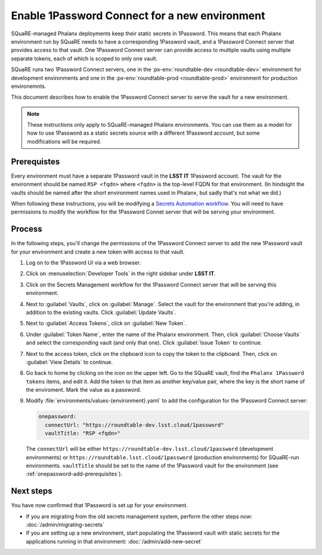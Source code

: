 ##############################################
Enable 1Password Connect for a new environment
##############################################

SQuaRE-managed Phalanx deployments keep their static secrets in 1Password.
This means that each Phalanx environment run by SQuaRE needs to have a corresponding 1Password vault, and a 1Password Connect server that provides access to that vault.
One 1Password Connect server can provide access to multiple vaults using multiple separate tokens, each of which is scoped to only one vault.

SQuaRE runs two 1Password Connect servers, one in the :px-env:`roundtable-dev <roundtable-dev>` environment for development environments and one in the :px-env:`roundtable-prod <roundtable-prod>` environment for production environemnts.

This document describes how to enable the 1Password Connect server to serve the vault for a new environment.

.. note::

   These instructions only apply to SQuaRE-managed Phalanx environments.
   You can use them as a model for how to use 1Password as a static secrets source with a different 1Password account, but some modifications will be required.

.. _onepassword-add-prerequisites:

Prerequistes
============

Every environment must have a separate 1Password vault in the **LSST IT** 1Password account.
The vault for the environment should be named ``RSP <fqdn>`` where ``<fqdn>`` is the top-level FQDN for that environment.
(In hindsight the vaults should be named after the short environment names used in Phalanx, but sadly that's not what we did.)

When following these instructions, you will be modifying a `Secrets Automation workflow <https://developer.1password.com/docs/connect/get-started/>`__.
You will need to have permissions to modify the workflow for the 1Password Connet server that will be serving your environment.

Process
========

In the following steps, you'll change the permissions of the 1Password Connect server to add the new 1Password vault for your environment and create a new token with access to that vault.

#. Log on to the 1Password UI via a web browser.

#. Click on :menuselection:`Developer Tools` in the right sidebar under **LSST IT**.

#. Click on the Secrets Management workflow for the 1Password Connect server that will be serving this environment.

#. Next to :guilabel:`Vaults`, click on :guilabel:`Manage`.
   Select the vault for the environment that you're adding, in addition to the existing vaults.
   Click :guilabel:`Update Vaults`.

#. Next to :guilabel:`Access Tokens`, click on :guilabel:`New Token`.

#. Under :guilabel:`Token Name`, enter the name of the Phalanx environment.
   Then, click :guilabel:`Choose Vaults` and select the corresponding vault (and only that one).
   Click :guilabel:`Issue Token` to continue.

#. Next to the access token, click on the clipboard icon to copy the token to the clipboard.
   Then, click on :guilabel:`View Details` to continue.

#. Go back to home by clicking on the icon on the upper left.
   Go to the SQuaRE vault, find the ``Phalanx 1Password tokens`` items, and edit it.
   Add the token to that item as another key/value pair, where the key is the short name of the enviroment.
   Mark the value as a password.

#. Modify :file:`environments/values-{environment}.yaml` to add the configuration for the 1Password Connect server:

   .. code-block:: yaml

      onepassword:
        connectUrl: "https://roundtable-dev.lsst.cloud/1password"
        vaultTitle: "RSP <fqdn>"

   The ``connectUrl`` will be either ``https://roundtable-dev.lsst.cloud/1password`` (development environments) or ``https://roundtable.lsst.cloud/1password`` (production environments) for SQuaRE-run environments.
   ``vaultTitle`` should be set to the name of the 1Password vault for the environment (see :ref:`onepassword-add-prerequisites`).

Next steps
==========

You have now confirmed that 1Password is set up for your environment.

- If you are migrating from the old secrets management system, perform the other steps now: :doc:`/admin/migrating-secrets`
- If you are setting up a new environment, start populating the 1Password vault with static secrets for the applications running in that environment: :doc:`/admin/add-new-secret`

